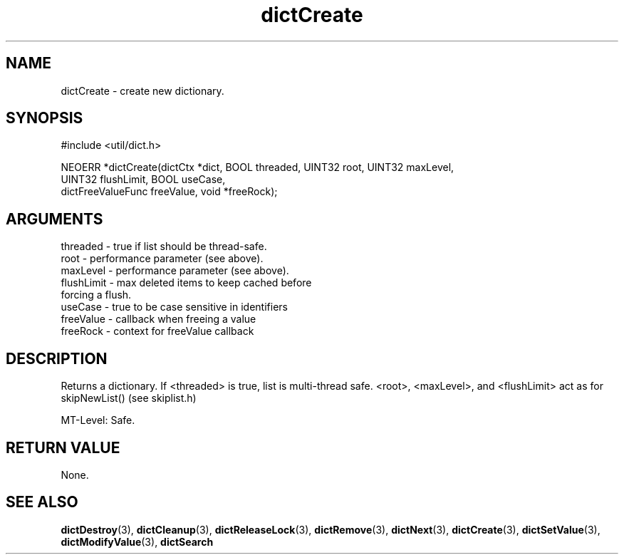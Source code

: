 .TH dictCreate 3 "12 July 2007" "ClearSilver" "util/dict.h"

.de Ss
.sp
.ft CW
.nf
..
.de Se
.fi
.ft P
.sp
..
.SH NAME
dictCreate  - create new dictionary.
.SH SYNOPSIS
.Ss
#include <util/dict.h>
.Se
.Ss
NEOERR *dictCreate(dictCtx *dict, BOOL threaded, UINT32 root, UINT32 maxLevel, 
    UINT32 flushLimit, BOOL useCase, 
    dictFreeValueFunc freeValue, void *freeRock);

.Se

.SH ARGUMENTS
threaded - true if list should be thread-safe.
.br
root - performance parameter (see above).
.br
maxLevel - performance parameter (see above).
.br
flushLimit - max deleted items to keep cached before
.br
forcing a flush.
.br
useCase - true to be case sensitive in identifiers
.br
freeValue - callback when freeing a value
.br
freeRock - context for freeValue callback

.SH DESCRIPTION
Returns a dictionary.  If <threaded> is true, list is
multi-thread safe.  <root>, <maxLevel>, and <flushLimit>
act as for skipNewList() (see skiplist.h)

MT-Level: Safe.

.SH "RETURN VALUE"
None.

.SH "SEE ALSO"
.BR dictDestroy "(3), "dictCleanup "(3), "dictReleaseLock "(3), "dictRemove "(3), "dictNext "(3), "dictCreate "(3), "dictSetValue "(3), "dictModifyValue "(3), "dictSearch
